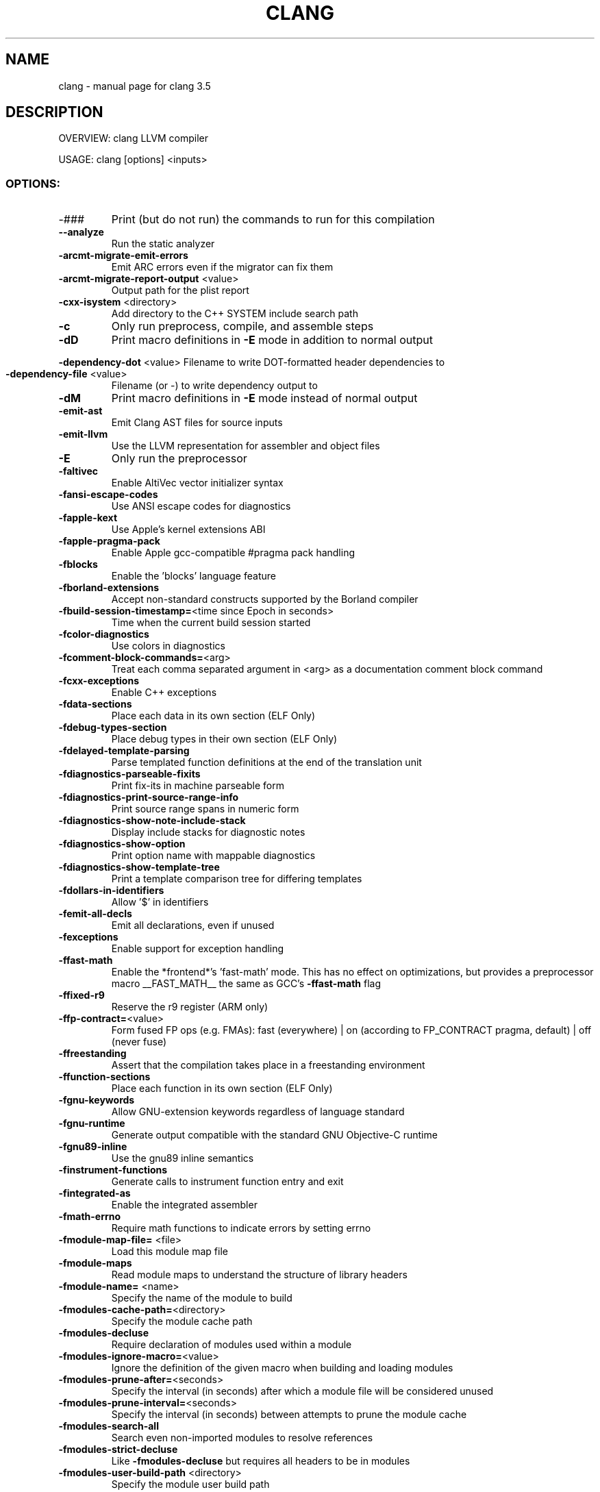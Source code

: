 .\" DO NOT MODIFY THIS FILE!  It was generated by help2man 1.47.4.
.TH CLANG "1" "October 2016" "clang 3.5" "User Commands"
.SH NAME
clang \- manual page for clang 3.5
.SH DESCRIPTION
OVERVIEW: clang LLVM compiler
.PP
USAGE: clang [options] <inputs>
.SS "OPTIONS:"
.TP
\-###
Print (but do not run) the commands to run for this compilation
.TP
\fB\-\-analyze\fR
Run the static analyzer
.TP
\fB\-arcmt\-migrate\-emit\-errors\fR
Emit ARC errors even if the migrator can fix them
.TP
\fB\-arcmt\-migrate\-report\-output\fR <value>
Output path for the plist report
.TP
\fB\-cxx\-isystem\fR <directory>
Add directory to the C++ SYSTEM include search path
.TP
\fB\-c\fR
Only run preprocess, compile, and assemble steps
.TP
\fB\-dD\fR
Print macro definitions in \fB\-E\fR mode in addition to normal output
.HP
\fB\-dependency\-dot\fR <value> Filename to write DOT\-formatted header dependencies to
.TP
\fB\-dependency\-file\fR <value>
Filename (or \-) to write dependency output to
.TP
\fB\-dM\fR
Print macro definitions in \fB\-E\fR mode instead of normal output
.TP
\fB\-emit\-ast\fR
Emit Clang AST files for source inputs
.TP
\fB\-emit\-llvm\fR
Use the LLVM representation for assembler and object files
.TP
\fB\-E\fR
Only run the preprocessor
.TP
\fB\-faltivec\fR
Enable AltiVec vector initializer syntax
.TP
\fB\-fansi\-escape\-codes\fR
Use ANSI escape codes for diagnostics
.TP
\fB\-fapple\-kext\fR
Use Apple's kernel extensions ABI
.TP
\fB\-fapple\-pragma\-pack\fR
Enable Apple gcc\-compatible #pragma pack handling
.TP
\fB\-fblocks\fR
Enable the 'blocks' language feature
.TP
\fB\-fborland\-extensions\fR
Accept non\-standard constructs supported by the Borland compiler
.TP
\fB\-fbuild\-session\-timestamp=\fR<time since Epoch in seconds>
Time when the current build session started
.TP
\fB\-fcolor\-diagnostics\fR
Use colors in diagnostics
.TP
\fB\-fcomment\-block\-commands=\fR<arg>
Treat each comma separated argument in <arg> as a documentation comment block command
.TP
\fB\-fcxx\-exceptions\fR
Enable C++ exceptions
.TP
\fB\-fdata\-sections\fR
Place each data in its own section (ELF Only)
.TP
\fB\-fdebug\-types\-section\fR
Place debug types in their own section (ELF Only)
.TP
\fB\-fdelayed\-template\-parsing\fR
Parse templated function definitions at the end of the translation unit
.TP
\fB\-fdiagnostics\-parseable\-fixits\fR
Print fix\-its in machine parseable form
.TP
\fB\-fdiagnostics\-print\-source\-range\-info\fR
Print source range spans in numeric form
.TP
\fB\-fdiagnostics\-show\-note\-include\-stack\fR
Display include stacks for diagnostic notes
.TP
\fB\-fdiagnostics\-show\-option\fR
Print option name with mappable diagnostics
.TP
\fB\-fdiagnostics\-show\-template\-tree\fR
Print a template comparison tree for differing templates
.TP
\fB\-fdollars\-in\-identifiers\fR
Allow '$' in identifiers
.TP
\fB\-femit\-all\-decls\fR
Emit all declarations, even if unused
.TP
\fB\-fexceptions\fR
Enable support for exception handling
.TP
\fB\-ffast\-math\fR
Enable the *frontend*'s 'fast\-math' mode. This has no effect on optimizations, but provides a preprocessor macro __FAST_MATH__ the same as GCC's \fB\-ffast\-math\fR flag
.TP
\fB\-ffixed\-r9\fR
Reserve the r9 register (ARM only)
.TP
\fB\-ffp\-contract=\fR<value>
Form fused FP ops (e.g. FMAs): fast (everywhere) | on (according to FP_CONTRACT pragma, default) | off (never fuse)
.TP
\fB\-ffreestanding\fR
Assert that the compilation takes place in a freestanding environment
.TP
\fB\-ffunction\-sections\fR
Place each function in its own section (ELF Only)
.TP
\fB\-fgnu\-keywords\fR
Allow GNU\-extension keywords regardless of language standard
.TP
\fB\-fgnu\-runtime\fR
Generate output compatible with the standard GNU Objective\-C runtime
.TP
\fB\-fgnu89\-inline\fR
Use the gnu89 inline semantics
.TP
\fB\-finstrument\-functions\fR
Generate calls to instrument function entry and exit
.TP
\fB\-fintegrated\-as\fR
Enable the integrated assembler
.TP
\fB\-fmath\-errno\fR
Require math functions to indicate errors by setting errno
.TP
\fB\-fmodule\-map\-file=\fR <file>
Load this module map file
.TP
\fB\-fmodule\-maps\fR
Read module maps to understand the structure of library headers
.TP
\fB\-fmodule\-name=\fR <name>
Specify the name of the module to build
.TP
\fB\-fmodules\-cache\-path=\fR<directory>
Specify the module cache path
.TP
\fB\-fmodules\-decluse\fR
Require declaration of modules used within a module
.TP
\fB\-fmodules\-ignore\-macro=\fR<value>
Ignore the definition of the given macro when building and loading modules
.TP
\fB\-fmodules\-prune\-after=\fR<seconds>
Specify the interval (in seconds) after which a module file will be considered unused
.TP
\fB\-fmodules\-prune\-interval=\fR<seconds>
Specify the interval (in seconds) between attempts to prune the module cache
.TP
\fB\-fmodules\-search\-all\fR
Search even non\-imported modules to resolve references
.TP
\fB\-fmodules\-strict\-decluse\fR
Like \fB\-fmodules\-decluse\fR but requires all headers to be in modules
.TP
\fB\-fmodules\-user\-build\-path\fR <directory>
Specify the module user build path
.TP
\fB\-fmodules\-validate\-once\-per\-build\-session\fR
Don't verify input files for the modules if the module has been successfully validate or loaded during this build session
.TP
\fB\-fmodules\-validate\-system\-headers\fR
Validate the system headers that a module depends on when loading the module
.TP
\fB\-fmodules\fR
Enable the 'modules' language feature
.TP
\fB\-fms\-compatibility\-version=\fR<value>
Dot\-separated value representing the Microsoft compiler version number to report in _MSC_VER (0 = don't define it (default))
.TP
\fB\-fms\-compatibility\fR
Enable full Microsoft Visual C++ compatibility
.TP
\fB\-fms\-extensions\fR
Accept some non\-standard constructs supported by the Microsoft compiler
.TP
\fB\-fmsc\-version=\fR<value>
Microsoft compiler version number to report in _MSC_VER (0 = don't define it (default))
.TP
\fB\-fno\-access\-control\fR
Disable C++ access control
.TP
\fB\-fno\-assume\-sane\-operator\-new\fR
Don't assume that C++'s global operator new can't alias any pointer
.TP
\fB\-fno\-autolink\fR
Disable generation of linker directives for automatic library linking
.TP
\fB\-fno\-builtin\-\fR<value>
Disable implicit builtin knowledge of a specific function
.TP
\fB\-fno\-builtin\fR
Disable implicit builtin knowledge of functions
.TP
\fB\-fno\-common\fR
Compile common globals like normal definitions
.HP
\fB\-fno\-constant\-cfstrings\fR Disable creation of CodeFoundation\-type constant strings
.TP
\fB\-fno\-diagnostics\-fixit\-info\fR
Do not include fixit information in diagnostics
.TP
\fB\-fno\-dollars\-in\-identifiers\fR
Disallow '$' in identifiers
.HP
\fB\-fno\-elide\-constructors\fR Disable C++ copy constructor elision
.TP
\fB\-fno\-elide\-type\fR
Do not elide types when printing diagnostics
.TP
\fB\-fno\-integrated\-as\fR
Disable the integrated assembler
.TP
\fB\-fno\-lax\-vector\-conversions\fR
Disallow implicit conversions between vectors with a different number of elements or different element types
.TP
\fB\-fno\-math\-builtin\fR
Disable implicit builtin knowledge of math functions
.TP
\fB\-fno\-merge\-all\-constants\fR
Disallow merging of constants
.TP
\fB\-fno\-objc\-infer\-related\-result\-type\fR
do not infer Objective\-C related result type based on method family
.TP
\fB\-fno\-operator\-names\fR
Do not treat C++ operator name keywords as synonyms for operators
.TP
\fB\-fno\-reroll\-loops\fR
Turn off loop reroller
.TP
\fB\-fno\-rtti\fR
Disable generation of rtti information
.HP
\fB\-fno\-sanitize\-blacklist\fR Don't use blacklist file for sanitizers
.TP
\fB\-fno\-sanitize\-memory\-track\-origins\fR
Disable origins tracking in MemorySanitizer
.TP
\fB\-fno\-sanitize\-recover\fR
Disable sanitizer check recovery
.TP
\fB\-fno\-short\-wchar\fR
Force wchar_t to be an unsigned int
.TP
\fB\-fno\-show\-column\fR
Do not include column number on diagnostics
.TP
\fB\-fno\-show\-source\-location\fR
Do not include source location information with diagnostics
.TP
\fB\-fno\-signed\-char\fR
Char is unsigned
.TP
\fB\-fno\-spell\-checking\fR
Disable spell\-checking
.TP
\fB\-fno\-stack\-protector\fR
Disable the use of stack protectors
.TP
\fB\-fno\-standalone\-debug\fR
Limit debug information produced to reduce size of debug binary
.HP
\fB\-fno\-threadsafe\-statics\fR Do not emit code to make initialization of local statics thread safe
.TP
\fB\-fno\-unroll\-loops\fR
Turn off loop unroller
.TP
\fB\-fno\-use\-cxa\-atexit\fR
Don't use __cxa_atexit for calling destructors
.TP
\fB\-fno\-use\-init\-array\fR
Don't use .init_array instead of .ctors
.TP
\fB\-fobjc\-arc\-exceptions\fR
Use EH\-safe code when synthesizing retains and releases in \fB\-fobjc\-arc\fR
.TP
\fB\-fobjc\-arc\fR
Synthesize retain and release calls for Objective\-C pointers
.TP
\fB\-fobjc\-exceptions\fR
Enable Objective\-C exceptions
.TP
\fB\-fobjc\-gc\-only\fR
Use GC exclusively for Objective\-C related memory management
.TP
\fB\-fobjc\-gc\fR
Enable Objective\-C garbage collection
.TP
\fB\-fobjc\-runtime=\fR<value>
Specify the target Objective\-C runtime kind and version
.TP
\fB\-fpack\-struct=\fR<value>
Specify the default maximum struct packing alignment
.TP
\fB\-fpascal\-strings\fR
Recognize and construct Pascal\-style string literals
.TP
\fB\-fpcc\-struct\-return\fR
Override the default ABI to return all structs on the stack
.TP
\fB\-fprofile\-instr\-generate\fR
Generate instrumented code to collect execution counts
.TP
\fB\-fprofile\-instr\-use=\fR<value>
Use instrumentation data for profile\-guided optimization
.TP
\fB\-fprofile\-sample\-use=\fR<value>
Enable sample\-based profile guided optimizations
.TP
\fB\-freg\-struct\-return\fR
Override the default ABI to return small structs in registers
.TP
\fB\-freroll\-loops\fR
Turn on loop reroller
.TP
\fB\-fsanitize\-blacklist=\fR<value>
Path to blacklist file for sanitizers
.TP
\fB\-fsanitize\-memory\-track\-origins=\fR<value>
Enable origins tracking in MemorySanitizer
.TP
\fB\-fsanitize\-memory\-track\-origins\fR
Enable origins tracking in MemorySanitizer
.TP
\fB\-fsanitize=\fR<check>
Enable runtime instrumentation for bug detection: address (memory errors) | thread (race detection) | undefined (miscellaneous undefined behavior)
.TP
\fB\-fshort\-enums\fR
Allocate to an enum type only as many bytes as it needs for the declared range of possible values
.TP
\fB\-fshort\-wchar\fR
Force wchar_t to be a short unsigned int
.TP
\fB\-fshow\-overloads=\fR<value>
Which overload candidates to show when overload resolution fails: best|all; defaults to all
.TP
\fB\-fslp\-vectorize\-aggressive\fR
Enable the BB vectorization passes
.TP
\fB\-fslp\-vectorize\fR
Enable the superword\-level parallelism vectorization passes
.TP
\fB\-fstack\-protector\-all\fR
Force the usage of stack protectors for all functions
.TP
\fB\-fstack\-protector\-strong\fR
Use a strong heuristic to apply stack protectors to functions
.TP
\fB\-fstack\-protector\fR
Enable stack protectors for functions potentially vulnerable to stack smashing
.TP
\fB\-fstandalone\-debug\fR
Emit full debug info for all types used by the program
.TP
\fB\-fstrict\-enums\fR
Enable optimizations based on the strict definition of an enum's value range
.HP
\fB\-ftrap\-function=\fR<value> Issue call to specified function rather than a trap instruction
.TP
\fB\-ftrapv\-handler=\fR<function name>
Specify the function to be called on overflow
.TP
\fB\-ftrapv\fR
Trap on integer overflow
.TP
\fB\-funroll\-loops\fR
Turn on loop unroller
.TP
\fB\-fuse\-init\-array\fR
Use .init_array instead of .ctors
.TP
\fB\-fvectorize\fR
Enable the loop vectorization passes
.TP
\fB\-fvisibility\-inlines\-hidden\fR
Give inline C++ member functions default visibility by default
.TP
\fB\-fvisibility\-ms\-compat\fR
Give global types 'default' visibility and global functions and variables 'hidden' visibility by default
.TP
\fB\-fvisibility=\fR<value>
Set the default symbol visibility for all global declarations
.TP
\fB\-fwrapv\fR
Treat signed integer overflow as two's complement
.TP
\fB\-fwritable\-strings\fR
Store string literals as writable data
.TP
\fB\-F\fR <value>
Add directory to framework include search path
.HP
\fB\-\-gcc\-toolchain=\fR<value> Use the gcc toolchain at the given directory
.TP
\fB\-gdwarf\-2\fR
Generate source\-level debug information with dwarf version 2
.TP
\fB\-gdwarf\-3\fR
Generate source\-level debug information with dwarf version 3
.TP
\fB\-gdwarf\-4\fR
Generate source\-level debug information with dwarf version 4
.TP
\fB\-gline\-tables\-only\fR
Emit debug line number tables only
.TP
\fB\-g\fR
Generate source\-level debug information
.TP
\fB\-help\fR
Display available options
.TP
\fB\-H\fR
Show header includes and nesting depth
.TP
\fB\-idirafter\fR <value>
Add directory to AFTER include search path
.TP
\fB\-iframework\fR <value>
Add directory to SYSTEM framework search path
.TP
\fB\-imacros\fR <file>
Include macros from file before parsing
.TP
\fB\-include\-pch\fR <file>
Include precompiled header file
.TP
\fB\-include\fR <file>
Include file before parsing
.TP
\fB\-index\-header\-map\fR
Make the next included directory (\fB\-I\fR or \fB\-F\fR) an indexer header map
.TP
\fB\-iprefix\fR <dir>
Set the \fB\-iwithprefix\fR/\-iwithprefixbefore prefix
.TP
\fB\-iquote\fR <directory>
Add directory to QUOTE include search path
.TP
\fB\-isysroot\fR <dir>
Set the system root directory (usually /)
.TP
\fB\-isystem\fR <directory>
Add directory to SYSTEM include search path
.TP
\fB\-ivfsoverlay\fR <value>
Overlay the virtual filesystem described by file over the real file system
.TP
\fB\-iwithprefixbefore\fR <dir>
Set directory to include search path with prefix
.TP
\fB\-iwithprefix\fR <dir>
Set directory to SYSTEM include search path with prefix
.TP
\fB\-iwithsysroot\fR <directory>
Add directory to SYSTEM include search path, absolute paths are relative to \fB\-isysroot\fR
.TP
\fB\-I\fR <value>
Add directory to include search path
.TP
\fB\-mcrc\fR
Allow use of CRC instructions (ARM only)
.TP
\fB\-MD\fR
Write a depfile containing user and system headers
.TP
\fB\-mfp32\fR
Use 32\-bit floating point registers (MIPS only)
.TP
\fB\-mfp64\fR
Use 64\-bit floating point registers (MIPS only)
.TP
\fB\-MF\fR <file>
Write depfile output from \fB\-MMD\fR, \fB\-MD\fR, \fB\-MM\fR, or \fB\-M\fR to <file>
.TP
\fB\-mgeneral\-regs\-only\fR
Generate code which only uses the general purpose registers (AArch64 only)
.TP
\fB\-MG\fR
Add missing headers to depfile
.TP
\fB\-\-migrate\fR
Run the migrator
.TP
\fB\-mllvm\fR <value>
Additional arguments to forward to LLVM's option processing
.TP
\fB\-mlong\-calls\fR
Generate an indirect jump to enable jumps further than 64M
.TP
\fB\-MMD\fR
Write a depfile containing user headers
.TP
\fB\-mms\-bitfields\fR
Set the default structure layout to be compatible with the Microsoft compiler standard
.TP
\fB\-mmsa\fR
Enable MSA ASE (MIPS only)
.TP
\fB\-MM\fR
Like \fB\-MMD\fR, but also implies \fB\-E\fR and writes to stdout by default
.TP
\fB\-mno\-global\-merge\fR
Disable merging of globals
.TP
\fB\-mno\-implicit\-float\fR
Don't generate implicit floating point instructions
.TP
\fB\-mno\-long\-calls\fR
Restore the default behaviour of not generating long calls
.TP
\fB\-mno\-msa\fR
Disable MSA ASE (MIPS only)
.TP
\fB\-mno\-restrict\-it\fR
Allow generation of deprecated IT blocks for ARMv8. It is off by default for ARMv8 Thumb mode
.TP
\fB\-mno\-unaligned\-access\fR
Force all memory accesses to be aligned (AArch32/AArch64 only)
.TP
\fB\-mnocrc\fR
Disallow use of CRC instructions (ARM only)
.TP
\fB\-module\-dependency\-dir\fR <value>
Directory to dump module dependencies to
.TP
\fB\-momit\-leaf\-frame\-pointer\fR
Omit frame pointer setup for leaf functions
.TP
\fB\-MP\fR
Create phony target for each dependency (other than main file)
.TP
\fB\-mqdsp6\-compat\fR
Enable hexagon\-qdsp6 backward compatibility
.TP
\fB\-MQ\fR <value>
Specify name of main file output to quote in depfile
.TP
\fB\-mrelax\-all\fR
(integrated\-as) Relax all machine instructions
.TP
\fB\-mrestrict\-it\fR
Disallow generation of deprecated IT blocks for ARMv8. It is on by default for ARMv8 Thumb mode.
.TP
\fB\-mrtd\fR
Make StdCall calling convention the default
.TP
\fB\-msoft\-float\fR
Use software floating point
.TP
\fB\-mstack\-alignment=\fR<value>
Set the stack alignment
.TP
\fB\-mstackrealign\fR
Force realign the stack at entry to every function
.TP
\fB\-MT\fR <value>
Specify name of main file output in depfile
.TP
\fB\-munaligned\-access\fR
Allow memory accesses to be unaligned (AArch32/AArch64 only)
.TP
\fB\-M\fR
Like \fB\-MD\fR, but also implies \fB\-E\fR and writes to stdout by default
.TP
\fB\-\-no\-system\-header\-prefix=\fR<prefix>
Treat all #include paths starting with <prefix> as not including a system header.
.TP
\fB\-nobuiltininc\fR
Disable builtin #include directories
.TP
\fB\-nostdinc\fR++
Disable standard #include directories for the C++ standard library
.TP
\fB\-ObjC\fR++
Treat source input files as Objective\-C++ inputs
.HP
\fB\-objcmt\-atomic\-property\fR Make migration to 'atomic' properties
.TP
\fB\-objcmt\-migrate\-all\fR
Enable migration to modern ObjC
.TP
\fB\-objcmt\-migrate\-annotation\fR
Enable migration to property and method annotations
.TP
\fB\-objcmt\-migrate\-designated\-init\fR
Enable migration to infer NS_DESIGNATED_INITIALIZER for initializer methods
.TP
\fB\-objcmt\-migrate\-instancetype\fR
Enable migration to infer instancetype for method result type
.TP
\fB\-objcmt\-migrate\-literals\fR
Enable migration to modern ObjC literals
.TP
\fB\-objcmt\-migrate\-ns\-macros\fR
Enable migration to NS_ENUM/NS_OPTIONS macros
.TP
\fB\-objcmt\-migrate\-property\fR
Enable migration to modern ObjC property
.TP
\fB\-objcmt\-migrate\-protocol\-conformance\fR
Enable migration to add protocol conformance on classes
.TP
\fB\-objcmt\-migrate\-readonly\-property\fR
Enable migration to modern ObjC readonly property
.TP
\fB\-objcmt\-migrate\-readwrite\-property\fR
Enable migration to modern ObjC readwrite property
.TP
\fB\-objcmt\-migrate\-subscripting\fR
Enable migration to modern ObjC subscripting
.TP
\fB\-objcmt\-ns\-nonatomic\-iosonly\fR
Enable migration to use NS_NONATOMIC_IOSONLY macro for setting property's 'atomic' attribute
.TP
\fB\-objcmt\-returns\-innerpointer\-property\fR
Enable migration to annotate property with NS_RETURNS_INNER_POINTER
.TP
\fB\-objcmt\-whitelist\-dir\-path=\fR<value>
Only modify files with a filename contained in the provided directory path
.TP
\fB\-ObjC\fR
Treat source input files as Objective\-C inputs
.TP
\fB\-o\fR <file>
Write output to <file>
.TP
\fB\-pg\fR
Enable mcount instrumentation
.TP
\fB\-pipe\fR
Use pipes between commands, when possible
.HP
\fB\-print\-file\-name=\fR<file> Print the full library path of <file>
.TP
\fB\-print\-ivar\-layout\fR
Enable Objective\-C Ivar layout bitmap print trace
.HP
\fB\-print\-libgcc\-file\-name\fR Print the library path for "libgcc.a"
.HP
\fB\-print\-prog\-name=\fR<name> Print the full program path of <name>
.TP
\fB\-print\-search\-dirs\fR
Print the paths used for finding libraries and programs
.TP
\fB\-pthread\fR
Support POSIX threads in generated code
.TP
\fB\-P\fR
Disable linemarker output in \fB\-E\fR mode
.TP
\fB\-Qunused\-arguments\fR
Don't emit warning for unused driver arguments
.TP
\fB\-relocatable\-pch\fR
Whether to build a relocatable precompiled header
.TP
\fB\-rewrite\-legacy\-objc\fR
Rewrite Legacy Objective\-C source to C++
.TP
\fB\-rewrite\-objc\fR
Rewrite Objective\-C source to C++
.HP
\fB\-Rpass\-analysis=\fR<value> Report transformation analysis from optimization passes whose name matches the given POSIX regular expression
.TP
\fB\-Rpass\-missed=\fR<value>
Report missed transformations by optimization passes whose name matches the given POSIX regular expression
.TP
\fB\-Rpass=\fR<value>
Report transformations performed by optimization passes whose name matches the given POSIX regular expression
.TP
\fB\-R\fR<remark>
Enable the specified remark
.TP
\fB\-save\-temps\fR
Save intermediate compilation results
.TP
\fB\-serialize\-diagnostics\fR <value>
Serialize compiler diagnostics to a file
.TP
\fB\-std=\fR<value>
Language standard to compile for
.TP
\fB\-stdlib=\fR<value>
C++ standard library to use
.TP
\fB\-\-system\-header\-prefix=\fR<prefix>
Treat all #include paths starting with <prefix> as including a system header.
.TP
\fB\-S\fR
Only run preprocess and compilation steps
.TP
\fB\-\-target=\fR<value>
Generate code for the given target
.TP
\fB\-time\fR
Time individual commands
.TP
\fB\-traditional\-cpp\fR
Enable some traditional CPP emulation
.TP
\fB\-trigraphs\fR
Process trigraph sequences
.TP
\fB\-undef\fR
undef all system defines
.TP
\fB\-\-verify\-debug\-info\fR
Verify the binary representation of debug output
.TP
\fB\-verify\-pch\fR
Load and verify that a pre\-compiled header file is not stale
.TP
\fB\-v\fR
Show commands to run and use verbose output
.TP
\fB\-Wa\fR,<arg>
Pass the comma separated arguments in <arg> to the assembler
.TP
\fB\-Wl\fR,<arg>
Pass the comma separated arguments in <arg> to the linker
.TP
\fB\-working\-directory\fR <value>
Resolve file paths relative to the specified directory
.TP
\fB\-Wp\fR,<arg>
Pass the comma separated arguments in <arg> to the preprocessor
.TP
\fB\-W\fR<warning>
Enable the specified warning
.TP
\fB\-w\fR
Suppress all warnings
.TP
\fB\-Xanalyzer\fR <arg>
Pass <arg> to the static analyzer
.TP
\fB\-Xassembler\fR <arg>
Pass <arg> to the assembler
.TP
\fB\-Xclang\fR <arg>
Pass <arg> to the clang compiler
.TP
\fB\-Xlinker\fR <arg>
Pass <arg> to the linker
.TP
\fB\-Xpreprocessor\fR <arg>
Pass <arg> to the preprocessor
.TP
\fB\-x\fR <language>
Treat subsequent input files as having type <language>
.TP
\fB\-z\fR <arg>
Pass \fB\-z\fR <arg> to the linker
.SH "SEE ALSO"
The full documentation for
.B clang
is maintained as a Texinfo manual.  If the
.B info
and
.B clang
programs are properly installed at your site, the command
.IP
.B info clang
.PP
should give you access to the complete manual.
